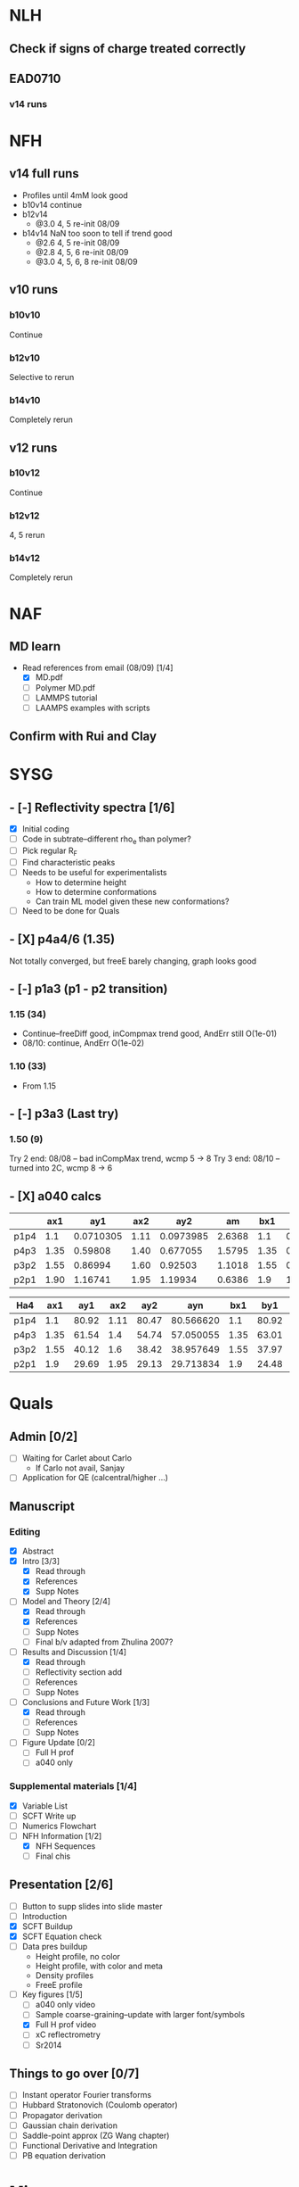 #+STARTUP: show2levels
#+STARTUP: indent
* NLH
** Check if signs of charge treated correctly
** EAD0710
*** v14 runs
* NFH
** v14 full runs
- Profiles until 4mM look good
- b10v14 continue
- b12v14
  - @3.0 4, 5       re-init 08/09
- b14v14 NaN too soon to tell if trend good
  - @2.6 4, 5       re-init 08/09
  - @2.8 4, 5, 6    re-init 08/09
  - @3.0 4, 5, 6, 8 re-init 08/09
** v10 runs
*** b10v10
Continue
*** b12v10
Selective to rerun
*** b14v10
Completely rerun
** v12 runs
*** b10v12
Continue
*** b12v12
4, 5 rerun
*** b14v12
Completely rerun
* NAF
** MD learn
- Read references from email (08/09) [1/4]
  - [X] MD.pdf
  - [ ] Polymer MD.pdf
  - [ ] LAMMPS tutorial
  - [ ] LAAMPS examples with scripts
** Confirm with Rui and Clay
* SYSG
** - [-] Reflectivity spectra [1/6]
- [X] Initial coding
- [ ] Code in subtrate--different rho_e than polymer?
- [-] Pick regular R_F
- [ ] Find characteristic peaks
- [ ] Needs to be useful for experimentalists
  - How to determine height
  - How to determine conformations
  - Can train ML model given these new conformations?
- [ ] Need to be done for Quals
** - [X] p4a4/6 (1.35)
Not totally converged, but freeE barely changing, graph looks good
** - [-] p1a3 (p1 - p2 transition)
*** 1.15 (34)
- Continue--freeDiff good, inCompmax trend good, AndErr still O(1e-01)
- 08/10: continue, AndErr O(1e-02)
*** 1.10 (33)
- From 1.15 
** - [-] p3a3 (Last try)
*** 1.50 (9)
Try 2 end: 08/08 -- bad inCompMax trend, wcmp 5 -> 8
Try 3 end: 08/10 -- turned into 2C, wcmp 8 -> 6
** - [X] a040 calcs
#+NAME: Fa4
|      |  ax1 |       ay1 |  ax2 |       ay2 |     am |  bx1 |       by1 |  bx2 |       by2 |      bm |        px |
|------+------+-----------+------+-----------+--------+------+-----------+------+-----------+---------+-----------|
| p1p4 |  1.1 | 0.0710305 | 1.11 | 0.0973985 | 2.6368 |  1.1 | 0.0713081 | 1.11 | 0.0973226 | 2.60145 | 1.1078529 |
| p4p3 | 1.35 |   0.59808 | 1.40 |  0.677055 | 1.5795 | 1.35 |  0.599839 |  1.4 |   0.67615 | 1.52622 | 1.3830143 |
| p3p2 | 1.55 |   0.86994 | 1.60 |   0.92503 | 1.1018 | 1.55 |  0.872143 |  1.6 |  0.924011 | 1.03736 | 1.5841868 |
| p2p1 | 1.90 |   1.16741 | 1.95 |   1.19934 | 0.6386 |  1.9 |   1.16862 | 1.95 |   1.19705 |  0.5686 | 1.8978720 |
|------+------+-----------+------+-----------+--------+------+-----------+------+-----------+---------+-----------|
#+TBLFM: $7=$2::$9=$4
#+TBLFM: $6=($5-$3)/($4-$2)::$11=($10-$8)/($9-$7)::$12=($6*$2-$11*$7+$8-$3)/($6-$11)

| Ha4  |  ax1 |   ay1 |  ax2 |   ay2 |       ayn |  bx1 |   by1 |  bx2 |   by2 |       byn |        px |
|------+------+-------+------+-------+-----------+------+-------+------+-------+-----------+-----------|
| p1p4 |  1.1 | 80.92 | 1.11 | 80.47 | 80.566620 |  1.1 | 80.92 | 1.11 | 80.47 | 80.566620 | 1.1078529 |
| p4p3 | 1.35 | 61.54 |  1.4 | 54.74 | 57.050055 | 1.35 | 63.01 |  1.4 | 56.67 | 58.823787 | 1.3830143 |
| p3p2 | 1.55 | 40.12 |  1.6 | 38.42 | 38.957649 | 1.55 | 37.97 |  1.6 | 35.23 | 36.096563 | 1.5841868 |
| p2p1 |  1.9 | 29.69 | 1.95 | 29.13 | 29.713834 |  1.9 | 24.48 | 1.95 | 24.03 | 24.499152 |  1.897872 |
|------+------+-------+------+-------+-----------+------+-------+------+-------+-----------+-----------|
#+TBLFM: $1=remote(Fa4,@@#$1)::$2=remote(Fa4,@@#$2)::$4=remote(Fa4,@@#$4)::$7=remote(Fa4,@@#$7)::$9=remote(Fa4,@@#$9)::$12=remote(Fa4,@@#$12)
#+TBLFM: $11=($12-$7)*($10-$8)/($9-$7)+$8::$6=($12-$2)*($5-$3)/($4-$2)+$3

* Quals
** Admin [0/2]
- [-] Waiting for Carlet about Carlo
  - If Carlo not avail, Sanjay
- [ ] Application for QE (calcentral/higher ...)
** Manuscript
*** Editing
- [X] Abstract
- [X] Intro [3/3]
  - [X] Read through
  - [X] References
  - [X] Supp Notes
- [-] Model and Theory [2/4]
  - [X] Read through
  - [X] References
  - [ ] Supp Notes
  - [ ] Final b/v adapted from Zhulina 2007?
- [-] Results and Discussion [1/4]
  - [X] Read through
  - [-] Reflectivity section add
  - [ ] References
  - [ ] Supp Notes
- [-] Conclusions and Future Work [1/3]
  - [X] Read through
  - [ ] References
  - [ ] Supp Notes
- [-] Figure Update [0/2]
  - [-] Full H prof
  - [ ] a040 only
*** Supplemental materials [1/4]
- [X] Variable List
- [-] SCFT Write up
- [ ] Numerics Flowchart
- [-] NFH Information [1/2]
  - [X] NFH Sequences
  - [-] Final chis 
** Presentation [2/6]
- [ ] Button to supp slides into slide master
- [ ] Introduction
- [X] SCFT Buildup
- [X] SCFT Equation check
- [-] Data pres buildup
  + Height profile, no color
  + Height profile, with color and meta
  + Density profiles
  + FreeE profile
- [-] Key figures [1/5]
  + [ ] a040 only video
  + [ ] Sample coarse-graining--update with larger font/symbols
  + [X] Full H prof video
  + [ ] xC reflectrometry
  + [ ] Sr2014
** Things to go over [0/7]
- [ ] Instant operator Fourier transforms
- [ ] Hubbard Stratonovich (Coulomb operator)
- [ ] Propagator derivation
- [ ] Gaussian chain derivation
- [ ] Saddle-point approx (ZG Wang chapter)
- [ ] Functional Derivative and Integration
- [ ] PB equation derivation
* Misc.
** RW Poster
